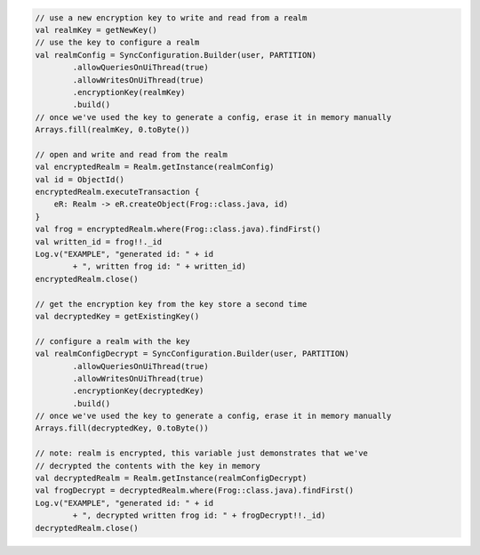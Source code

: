 .. code-block:: kotlin

   // use a new encryption key to write and read from a realm
   val realmKey = getNewKey()
   // use the key to configure a realm
   val realmConfig = SyncConfiguration.Builder(user, PARTITION)
           .allowQueriesOnUiThread(true)
           .allowWritesOnUiThread(true)
           .encryptionKey(realmKey)
           .build()
   // once we've used the key to generate a config, erase it in memory manually
   Arrays.fill(realmKey, 0.toByte())

   // open and write and read from the realm
   val encryptedRealm = Realm.getInstance(realmConfig)
   val id = ObjectId()
   encryptedRealm.executeTransaction {
       eR: Realm -> eR.createObject(Frog::class.java, id)
   }
   val frog = encryptedRealm.where(Frog::class.java).findFirst()
   val written_id = frog!!._id
   Log.v("EXAMPLE", "generated id: " + id
           + ", written frog id: " + written_id)
   encryptedRealm.close()

   // get the encryption key from the key store a second time
   val decryptedKey = getExistingKey()

   // configure a realm with the key
   val realmConfigDecrypt = SyncConfiguration.Builder(user, PARTITION)
           .allowQueriesOnUiThread(true)
           .allowWritesOnUiThread(true)
           .encryptionKey(decryptedKey)
           .build()
   // once we've used the key to generate a config, erase it in memory manually
   Arrays.fill(decryptedKey, 0.toByte())

   // note: realm is encrypted, this variable just demonstrates that we've
   // decrypted the contents with the key in memory
   val decryptedRealm = Realm.getInstance(realmConfigDecrypt)
   val frogDecrypt = decryptedRealm.where(Frog::class.java).findFirst()
   Log.v("EXAMPLE", "generated id: " + id
           + ", decrypted written frog id: " + frogDecrypt!!._id)
   decryptedRealm.close()
